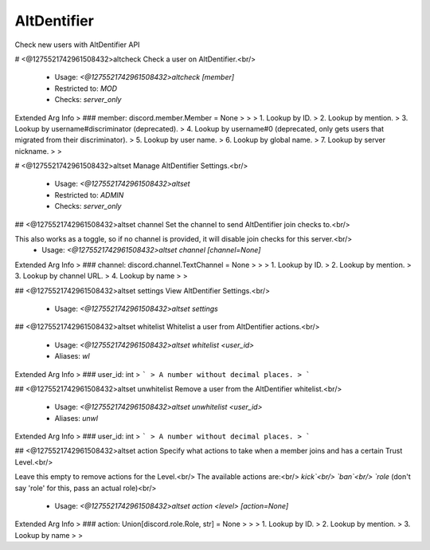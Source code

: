 AltDentifier
============

Check new users with AltDentifier API

# <@1275521742961508432>altcheck
Check a user on AltDentifier.<br/>
 - Usage: `<@1275521742961508432>altcheck [member]`
 - Restricted to: `MOD`
 - Checks: `server_only`
Extended Arg Info
> ### member: discord.member.Member = None
> 
> 
>     1. Lookup by ID.
>     2. Lookup by mention.
>     3. Lookup by username#discriminator (deprecated).
>     4. Lookup by username#0 (deprecated, only gets users that migrated from their discriminator).
>     5. Lookup by user name.
>     6. Lookup by global name.
>     7. Lookup by server nickname.
> 
>     


# <@1275521742961508432>altset
Manage AltDentifier Settings.<br/>
 - Usage: `<@1275521742961508432>altset`
 - Restricted to: `ADMIN`
 - Checks: `server_only`


## <@1275521742961508432>altset channel
Set the channel to send AltDentifier join checks to.<br/>

This also works as a toggle, so if no channel is provided, it will disable join checks for this server.<br/>
 - Usage: `<@1275521742961508432>altset channel [channel=None]`
Extended Arg Info
> ### channel: discord.channel.TextChannel = None
> 
> 
>     1. Lookup by ID.
>     2. Lookup by mention.
>     3. Lookup by channel URL.
>     4. Lookup by name
> 
>     


## <@1275521742961508432>altset settings
View AltDentifier Settings.<br/>
 - Usage: `<@1275521742961508432>altset settings`


## <@1275521742961508432>altset whitelist
Whitelist a user from AltDentifier actions.<br/>
 - Usage: `<@1275521742961508432>altset whitelist <user_id>`
 - Aliases: `wl`
Extended Arg Info
> ### user_id: int
> ```
> A number without decimal places.
> ```


## <@1275521742961508432>altset unwhitelist
Remove a user from the AltDentifier whitelist.<br/>
 - Usage: `<@1275521742961508432>altset unwhitelist <user_id>`
 - Aliases: `unwl`
Extended Arg Info
> ### user_id: int
> ```
> A number without decimal places.
> ```


## <@1275521742961508432>altset action
Specify what actions to take when a member joins and has a certain Trust Level.<br/>

Leave this empty to remove actions for the Level.<br/>
The available actions are:<br/>
`kick`<br/>
`ban`<br/>
`role` (don't say 'role' for this, pass an actual role)<br/>
 - Usage: `<@1275521742961508432>altset action <level> [action=None]`
Extended Arg Info
> ### action: Union[discord.role.Role, str] = None
> 
> 
>     1. Lookup by ID.
>     2. Lookup by mention.
>     3. Lookup by name
> 
>     


